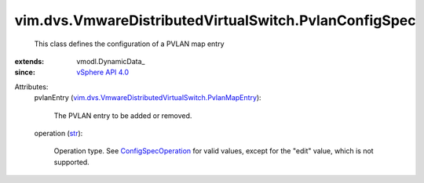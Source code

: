 
vim.dvs.VmwareDistributedVirtualSwitch.PvlanConfigSpec
======================================================
  This class defines the configuration of a PVLAN map entry
:extends: vmodl.DynamicData_
:since: `vSphere API 4.0 <vim/version.rst#vimversionversion5>`_

Attributes:
    pvlanEntry (`vim.dvs.VmwareDistributedVirtualSwitch.PvlanMapEntry <vim/dvs/VmwareDistributedVirtualSwitch/PvlanMapEntry.rst>`_):

       The PVLAN entry to be added or removed.
    operation (`str <https://docs.python.org/2/library/stdtypes.html>`_):

       Operation type. See `ConfigSpecOperation <vim/ConfigSpecOperation.rst>`_ for valid values, except for the "edit" value, which is not supported.
